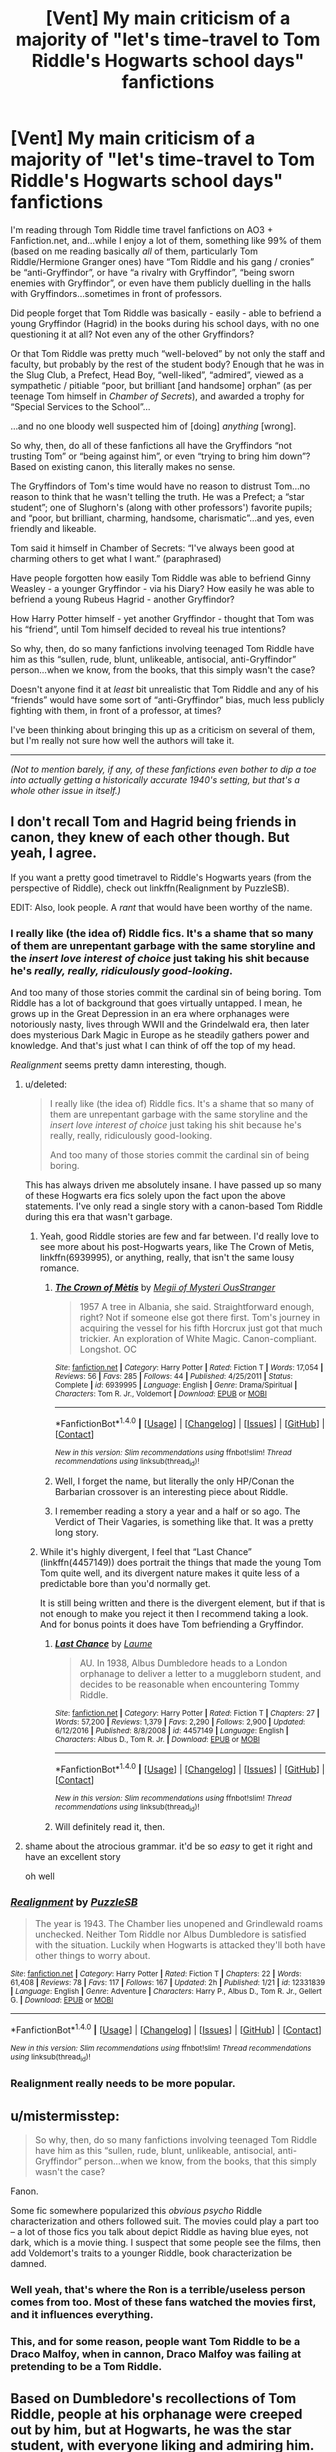 #+TITLE: [Vent] My main criticism of a majority of "let's time-travel to Tom Riddle's Hogwarts school days" fanfictions

* [Vent] My main criticism of a majority of "let's time-travel to Tom Riddle's Hogwarts school days" fanfictions
:PROPERTIES:
:Author: Obversa
:Score: 84
:DateUnix: 1498441333.0
:DateShort: 2017-Jun-26
:FlairText: Meta
:END:
I'm reading through Tom Riddle time travel fanfictions on AO3 + Fanfiction.net, and...while I enjoy a lot of them, something like 99% of them (based on me reading basically /all/ of them, particularly Tom Riddle/Hermione Granger ones) have “Tom Riddle and his gang / cronies” be “anti-Gryffindor”, or have “a rivalry with Gryffindor”, “being sworn enemies with Gryffindor”, or even have them publicly duelling in the halls with Gryffindors...sometimes in front of professors.

Did people forget that Tom Riddle was basically - easily - able to befriend a young Gryffindor (Hagrid) in the books during his school days, with no one questioning it at all? Not even any of the other Gryffindors?

Or that Tom Riddle was pretty much “well-beloved” by not only the staff and faculty, but probably by the rest of the student body? Enough that he was in the Slug Club, a Prefect, Head Boy, “well-liked”, “admired”, viewed as a sympathetic / pitiable “poor, but brilliant [and handsome] orphan” (as per teenage Tom himself in /Chamber of Secrets/), and awarded a trophy for “Special Services to the School”...

...and no one bloody well suspected him of [doing] /anything/ [wrong].

So why, then, do all of these fanfictions all have the Gryffindors “not trusting Tom” or “being against him”, or even “trying to bring him down”? Based on existing canon, this literally makes no sense.

The Gryffindors of Tom's time would have no reason to distrust Tom...no reason to think that he wasn't telling the truth. He was a Prefect; a “star student”; one of Slughorn's (along with other professors') favorite pupils; and “poor, but brilliant, charming, handsome, charismatic”...and yes, even friendly and likeable.

Tom said it himself in Chamber of Secrets: “I've always been good at charming others to get what I want.” (paraphrased)

Have people forgotten how easily Tom Riddle was able to befriend Ginny Weasley - a younger Gryffindor - via his Diary? How easily he was able to befriend a young Rubeus Hagrid - another Gryffindor?

How Harry Potter himself - yet another Gryffindor - thought that Tom was his “friend”, until Tom himself decided to reveal his true intentions?

So why, then, do so many fanfictions involving teenaged Tom Riddle have him as this “sullen, rude, blunt, unlikeable, antisocial, anti-Gryffindor” person...when we know, from the books, that this simply wasn't the case?

Doesn't anyone find it at /least/ bit unrealistic that Tom Riddle and any of his “friends” would have some sort of “anti-Gryffindor” bias, much less publicly fighting with them, in front of a professor, at times?

I've been thinking about bringing this up as a criticism on several of them, but I'm really not sure how well the authors will take it.

--------------

/(Not to mention barely, if any, of these fanfictions even bother to dip a toe into actually getting a historically accurate 1940's setting, but that's a whole other issue in itself.)/


** I don't recall Tom and Hagrid being friends in canon, they knew of each other though. But yeah, I agree.

If you want a pretty good timetravel to Riddle's Hogwarts years (from the perspective of Riddle), check out linkffn(Realignment by PuzzleSB).

EDIT: Also, look people. A /rant/ that would have been worthy of the name.
:PROPERTIES:
:Author: yarglethatblargle
:Score: 43
:DateUnix: 1498441936.0
:DateShort: 2017-Jun-26
:END:

*** I really like (the idea of) Riddle fics. It's a shame that so many of them are unrepentant garbage with the same storyline and the [[insert love interest of choice]] just taking his shit because he's /really, really, ridiculously good-looking/.

And too many of those stories commit the cardinal sin of being boring. Tom Riddle has a lot of background that goes virtually untapped. I mean, he grows up in the Great Depression in an era where orphanages were notoriously nasty, lives through WWII and the Grindelwald era, then later does mysterious Dark Magic in Europe as he steadily gathers power and knowledge. And that's just what I can think of off the top of my head.

/Realignment/ seems pretty damn interesting, though.
:PROPERTIES:
:Author: mistermisstep
:Score: 52
:DateUnix: 1498444761.0
:DateShort: 2017-Jun-26
:END:

**** u/deleted:
#+begin_quote
  I really like (the idea of) Riddle fics. It's a shame that so many of them are unrepentant garbage with the same storyline and the [[insert love interest of choice]] just taking his shit because he's really, really, ridiculously good-looking.

  And too many of those stories commit the cardinal sin of being boring.
#+end_quote

This has always driven me absolutely insane. I have passed up so many of these Hogwarts era fics solely upon the fact upon the above statements. I've only read a single story with a canon-based Tom Riddle during this era that wasn't garbage.
:PROPERTIES:
:Score: 22
:DateUnix: 1498446497.0
:DateShort: 2017-Jun-26
:END:

***** Yeah, good Riddle stories are few and far between. I'd really love to see more about his post-Hogwarts years, like The Crown of Metis, linkffn(6939995), or anything, really, that isn't the same lousy romance.
:PROPERTIES:
:Author: mistermisstep
:Score: 7
:DateUnix: 1498447866.0
:DateShort: 2017-Jun-26
:END:

****** [[http://www.fanfiction.net/s/6939995/1/][*/The Crown of Mètis/*]] by [[https://www.fanfiction.net/u/1054584/Megii-of-Mysteri-OusStranger][/Megii of Mysteri OusStranger/]]

#+begin_quote
  1957 A tree in Albania, she said. Straightforward enough, right? Not if someone else got there first. Tom's journey in acquiring the vessel for his fifth Horcrux just got that much trickier. An exploration of White Magic. Canon-compliant. Longshot. OC
#+end_quote

^{/Site/: [[http://www.fanfiction.net/][fanfiction.net]] *|* /Category/: Harry Potter *|* /Rated/: Fiction T *|* /Words/: 17,054 *|* /Reviews/: 56 *|* /Favs/: 285 *|* /Follows/: 44 *|* /Published/: 4/25/2011 *|* /Status/: Complete *|* /id/: 6939995 *|* /Language/: English *|* /Genre/: Drama/Spiritual *|* /Characters/: Tom R. Jr., Voldemort *|* /Download/: [[http://www.ff2ebook.com/old/ffn-bot/index.php?id=6939995&source=ff&filetype=epub][EPUB]] or [[http://www.ff2ebook.com/old/ffn-bot/index.php?id=6939995&source=ff&filetype=mobi][MOBI]]}

--------------

*FanfictionBot*^{1.4.0} *|* [[[https://github.com/tusing/reddit-ffn-bot/wiki/Usage][Usage]]] | [[[https://github.com/tusing/reddit-ffn-bot/wiki/Changelog][Changelog]]] | [[[https://github.com/tusing/reddit-ffn-bot/issues/][Issues]]] | [[[https://github.com/tusing/reddit-ffn-bot/][GitHub]]] | [[[https://www.reddit.com/message/compose?to=tusing][Contact]]]

^{/New in this version: Slim recommendations using/ ffnbot!slim! /Thread recommendations using/ linksub(thread_id)!}
:PROPERTIES:
:Author: FanfictionBot
:Score: 2
:DateUnix: 1498447903.0
:DateShort: 2017-Jun-26
:END:


****** Well, I forget the name, but literally the only HP/Conan the Barbarian crossover is an interesting piece about Riddle.
:PROPERTIES:
:Author: yarglethatblargle
:Score: 2
:DateUnix: 1498480319.0
:DateShort: 2017-Jun-26
:END:


****** I remember reading a story a year and a half or so ago. The Verdict of Their Vagaries, is something like that. It was a pretty long story.
:PROPERTIES:
:Score: 2
:DateUnix: 1498482535.0
:DateShort: 2017-Jun-26
:END:


***** While it's highly divergent, I feel that “Last Chance” (linkffn(4457149)) does portrait the things that made the young Tom Tom quite well, and its divergent nature makes it quite less of a predictable bore than you'd normally get.

It is still being written and there is the divergent element, but if that is not enough to make you reject it then I recommend taking a look. And for bonus points it does have Tom befriending a Gryffindor.
:PROPERTIES:
:Author: Kazeto
:Score: 6
:DateUnix: 1498519383.0
:DateShort: 2017-Jun-27
:END:

****** [[http://www.fanfiction.net/s/4457149/1/][*/Last Chance/*]] by [[https://www.fanfiction.net/u/871958/Laume][/Laume/]]

#+begin_quote
  AU. In 1938, Albus Dumbledore heads to a London orphanage to deliver a letter to a muggleborn student, and decides to be reasonable when encountering Tommy Riddle.
#+end_quote

^{/Site/: [[http://www.fanfiction.net/][fanfiction.net]] *|* /Category/: Harry Potter *|* /Rated/: Fiction T *|* /Chapters/: 27 *|* /Words/: 57,200 *|* /Reviews/: 1,379 *|* /Favs/: 2,290 *|* /Follows/: 2,900 *|* /Updated/: 6/12/2016 *|* /Published/: 8/8/2008 *|* /id/: 4457149 *|* /Language/: English *|* /Characters/: Albus D., Tom R. Jr. *|* /Download/: [[http://www.ff2ebook.com/old/ffn-bot/index.php?id=4457149&source=ff&filetype=epub][EPUB]] or [[http://www.ff2ebook.com/old/ffn-bot/index.php?id=4457149&source=ff&filetype=mobi][MOBI]]}

--------------

*FanfictionBot*^{1.4.0} *|* [[[https://github.com/tusing/reddit-ffn-bot/wiki/Usage][Usage]]] | [[[https://github.com/tusing/reddit-ffn-bot/wiki/Changelog][Changelog]]] | [[[https://github.com/tusing/reddit-ffn-bot/issues/][Issues]]] | [[[https://github.com/tusing/reddit-ffn-bot/][GitHub]]] | [[[https://www.reddit.com/message/compose?to=tusing][Contact]]]

^{/New in this version: Slim recommendations using/ ffnbot!slim! /Thread recommendations using/ linksub(thread_id)!}
:PROPERTIES:
:Author: FanfictionBot
:Score: 2
:DateUnix: 1498519393.0
:DateShort: 2017-Jun-27
:END:


****** Will definitely read it, then.
:PROPERTIES:
:Score: 2
:DateUnix: 1498521301.0
:DateShort: 2017-Jun-27
:END:


**** shame about the atrocious grammar. it'd be so /easy/ to get it right and have an excellent story

oh well
:PROPERTIES:
:Author: flagamuffin
:Score: 3
:DateUnix: 1498491613.0
:DateShort: 2017-Jun-26
:END:


*** [[http://www.fanfiction.net/s/12331839/1/][*/Realignment/*]] by [[https://www.fanfiction.net/u/5057319/PuzzleSB][/PuzzleSB/]]

#+begin_quote
  The year is 1943. The Chamber lies unopened and Grindlewald roams unchecked. Neither Tom Riddle nor Albus Dumbledore is satisfied with the situation. Luckily when Hogwarts is attacked they'll both have other things to worry about.
#+end_quote

^{/Site/: [[http://www.fanfiction.net/][fanfiction.net]] *|* /Category/: Harry Potter *|* /Rated/: Fiction T *|* /Chapters/: 22 *|* /Words/: 61,408 *|* /Reviews/: 78 *|* /Favs/: 117 *|* /Follows/: 167 *|* /Updated/: 2h *|* /Published/: 1/21 *|* /id/: 12331839 *|* /Language/: English *|* /Genre/: Adventure *|* /Characters/: Harry P., Albus D., Tom R. Jr., Gellert G. *|* /Download/: [[http://www.ff2ebook.com/old/ffn-bot/index.php?id=12331839&source=ff&filetype=epub][EPUB]] or [[http://www.ff2ebook.com/old/ffn-bot/index.php?id=12331839&source=ff&filetype=mobi][MOBI]]}

--------------

*FanfictionBot*^{1.4.0} *|* [[[https://github.com/tusing/reddit-ffn-bot/wiki/Usage][Usage]]] | [[[https://github.com/tusing/reddit-ffn-bot/wiki/Changelog][Changelog]]] | [[[https://github.com/tusing/reddit-ffn-bot/issues/][Issues]]] | [[[https://github.com/tusing/reddit-ffn-bot/][GitHub]]] | [[[https://www.reddit.com/message/compose?to=tusing][Contact]]]

^{/New in this version: Slim recommendations using/ ffnbot!slim! /Thread recommendations using/ linksub(thread_id)!}
:PROPERTIES:
:Author: FanfictionBot
:Score: 4
:DateUnix: 1498441955.0
:DateShort: 2017-Jun-26
:END:


*** Realignment really needs to be more popular.
:PROPERTIES:
:Author: NeutralDjinn
:Score: 5
:DateUnix: 1499139595.0
:DateShort: 2017-Jul-04
:END:


** u/mistermisstep:
#+begin_quote
  So why, then, do so many fanfictions involving teenaged Tom Riddle have him as this “sullen, rude, blunt, unlikeable, antisocial, anti-Gryffindor” person...when we know, from the books, that this simply wasn't the case?
#+end_quote

Fanon.

Some fic somewhere popularized this /obvious psycho/ Riddle characterization and others followed suit. The movies could play a part too -- a lot of those fics you talk about depict Riddle as having blue eyes, not dark, which is a movie thing. I suspect that some people see the films, then add Voldemort's traits to a younger Riddle, book characterization be damned.
:PROPERTIES:
:Author: mistermisstep
:Score: 28
:DateUnix: 1498442231.0
:DateShort: 2017-Jun-26
:END:

*** Well yeah, that's where the Ron is a terrible/useless person comes from too. Most of these fans watched the movies first, and it influences everything.
:PROPERTIES:
:Author: richardwhereat
:Score: 26
:DateUnix: 1498455405.0
:DateShort: 2017-Jun-26
:END:


*** This, and for some reason, people want Tom Riddle to be a Draco Malfoy, when in cannon, Draco Malfoy was failing at pretending to be a Tom Riddle.
:PROPERTIES:
:Author: bubblegumpandabear
:Score: 12
:DateUnix: 1498611602.0
:DateShort: 2017-Jun-28
:END:


** Based on Dumbledore's recollections of Tom Riddle, people at his orphanage were creeped out by him, but at Hogwarts, he was the star student, with everyone liking and admiring him. Only Dumbledore was inclined to distrust him because of his prior suspicions.

Fanon Riddle is presented as someone who people are wary of, but that definitely shouldn't be the case.
:PROPERTIES:
:Author: _awesaum_
:Score: 13
:DateUnix: 1498478863.0
:DateShort: 2017-Jun-26
:END:

*** Yeah, it certainly seems like Tom was put off by Dumbledore's first impression and planned how he wanted his stay at Hogwarts to go.
:PROPERTIES:
:Author: NeutralDjinn
:Score: 2
:DateUnix: 1499139712.0
:DateShort: 2017-Jul-04
:END:


** Sounds to me like the authors simply transfer their "Slytherins, especially Draco/Snape, are just misunderstood noble souls bullied by those evil Gryffindors" trope to Tom's era.
:PROPERTIES:
:Author: Starfox5
:Score: 16
:DateUnix: 1498459947.0
:DateShort: 2017-Jun-26
:END:


** I know picking a favorite is hard but what would you recommend as a first fic to get into the Hermione/Riddle pairing?
:PROPERTIES:
:Author: fascinatingblueshirt
:Score: 6
:DateUnix: 1498445160.0
:DateShort: 2017-Jun-26
:END:

*** I'm not OP, but it really depends on why you're reading it. The best ones I've read don't sugarcoat their relationship, instead portraying it as abusive and unhealthy, like you'd expect. It can be kind of a hard read, but I found them interesting. Here are a few I liked: linkao3(War Paint) linkffn(Tied for Last)
:PROPERTIES:
:Author: anathea
:Score: 8
:DateUnix: 1498451105.0
:DateShort: 2017-Jun-26
:END:

**** Tied for Last is one of my favorites. She also has a great modern AU where Tom is the secret CEO of evil corporation VoldeMart.
:PROPERTIES:
:Author: ClearlyClaire
:Score: 6
:DateUnix: 1498490811.0
:DateShort: 2017-Jun-26
:END:

***** How did you like that one? I debated reading it for a while but the summary put me off. I really like the author, so I might give it a try at some point.
:PROPERTIES:
:Author: anathea
:Score: 1
:DateUnix: 1498519002.0
:DateShort: 2017-Jun-27
:END:

****** I read it quite a while ago but I remember it being good -- not as crack-y as you might expect from the summary. There's some slightly silly stuff (Hogwarts is an upscale boarding school and Hufflepuff is the "stoner house") but the tone and characterization of Hermione and Tom is pretty similar to that in TFL for most of it. I also really like her AU where they're all on the Titanic, although it's unfinished and updates about once a year /sigh.
:PROPERTIES:
:Author: ClearlyClaire
:Score: 2
:DateUnix: 1498602789.0
:DateShort: 2017-Jun-28
:END:


****** I read it again recently and I still like it. I like well written non magic AUs, so this one totally fit the criteria. I hope you'll read it !
:PROPERTIES:
:Author: Haelx
:Score: 2
:DateUnix: 1498953685.0
:DateShort: 2017-Jul-02
:END:


**** Thank you for sharing. I enjoyed the first one quite a lot.
:PROPERTIES:
:Author: _Luumus_
:Score: 3
:DateUnix: 1498477756.0
:DateShort: 2017-Jun-26
:END:


**** [[http://archiveofourown.org/works/1731827][*/War Paint/*]] by [[http://www.archiveofourown.org/users/provocative_envy/pseuds/provocative_envy][/provocative_envy/]]

#+begin_quote
  It was small, slim, about the length of her hand; the leather cover was soft, the sewn-in binding was crisp, and the thick vellum pages were empty. 'Tom Marvolo Riddle' was printed in ancient, flaking gold leaf across the front.

  He had been a Slytherin, a prefect, and head boy in 1944.

  She had checked.  [ ALTERNATIVELY - Hermione finds Tom Riddle's diary, but not everything is different. ]
#+end_quote

^{/Site/: [[http://www.archiveofourown.org/][Archive of Our Own]] *|* /Fandom/: Harry Potter - J. K. Rowling *|* /Published/: 2014-06-02 *|* /Completed/: 2014-07-13 *|* /Words/: 18876 *|* /Chapters/: 9/9 *|* /Comments/: 40 *|* /Kudos/: 1260 *|* /Bookmarks/: 247 *|* /Hits/: 13414 *|* /ID/: 1731827 *|* /Download/: [[http://archiveofourown.org/downloads/pr/provocative_envy/1731827/War%20Paint.epub?updated_at=1488937963][EPUB]] or [[http://archiveofourown.org/downloads/pr/provocative_envy/1731827/War%20Paint.mobi?updated_at=1488937963][MOBI]]}

--------------

[[http://www.fanfiction.net/s/6031176/1/][*/Tied for Last/*]] by [[https://www.fanfiction.net/u/822022/Speechwriter][/Speechwriter/]]

#+begin_quote
  Hermione is killed by Voldemort, and is now dead. Well, sort of. Turns out that death is a little more complex than she knew... Ignores epilogue and last 50ish pages of DH.
#+end_quote

^{/Site/: [[http://www.fanfiction.net/][fanfiction.net]] *|* /Category/: Harry Potter *|* /Rated/: Fiction M *|* /Chapters/: 33 *|* /Words/: 244,650 *|* /Reviews/: 2,274 *|* /Favs/: 3,056 *|* /Follows/: 844 *|* /Updated/: 9/10/2010 *|* /Published/: 6/6/2010 *|* /Status/: Complete *|* /id/: 6031176 *|* /Language/: English *|* /Genre/: Romance/Drama *|* /Characters/: Hermione G., Tom R. Jr. *|* /Download/: [[http://www.ff2ebook.com/old/ffn-bot/index.php?id=6031176&source=ff&filetype=epub][EPUB]] or [[http://www.ff2ebook.com/old/ffn-bot/index.php?id=6031176&source=ff&filetype=mobi][MOBI]]}

--------------

*FanfictionBot*^{1.4.0} *|* [[[https://github.com/tusing/reddit-ffn-bot/wiki/Usage][Usage]]] | [[[https://github.com/tusing/reddit-ffn-bot/wiki/Changelog][Changelog]]] | [[[https://github.com/tusing/reddit-ffn-bot/issues/][Issues]]] | [[[https://github.com/tusing/reddit-ffn-bot/][GitHub]]] | [[[https://www.reddit.com/message/compose?to=tusing][Contact]]]

^{/New in this version: Slim recommendations using/ ffnbot!slim! /Thread recommendations using/ linksub(thread_id)!}
:PROPERTIES:
:Author: FanfictionBot
:Score: 1
:DateUnix: 1498451127.0
:DateShort: 2017-Jun-26
:END:


*** linkffn(Choosing Grey) is pretty good and complete.
:PROPERTIES:
:Author: _awesaum_
:Score: 4
:DateUnix: 1498478437.0
:DateShort: 2017-Jun-26
:END:

**** [[http://www.fanfiction.net/s/11722608/1/][*/Choosing Grey/*]] by [[https://www.fanfiction.net/u/2749924/Beta-Gyre][/Beta Gyre/]]

#+begin_quote
  An attempt to salvage more than a Pyrrhic victory lands Hermione in 1944. With conspiracies, schemes, and difficult choices in every corner, and a charismatic young Tom Riddle who is increasingly interested in her, she will eventually have to answer the question: How much darkness and grey in him can she accept?
#+end_quote

^{/Site/: [[http://www.fanfiction.net/][fanfiction.net]] *|* /Category/: Harry Potter *|* /Rated/: Fiction M *|* /Chapters/: 26 *|* /Words/: 132,325 *|* /Reviews/: 212 *|* /Favs/: 470 *|* /Follows/: 343 *|* /Updated/: 2/29/2016 *|* /Published/: 1/8/2016 *|* /Status/: Complete *|* /id/: 11722608 *|* /Language/: English *|* /Genre/: Drama/Romance *|* /Characters/: <Hermione G., Tom R. Jr.> *|* /Download/: [[http://www.ff2ebook.com/old/ffn-bot/index.php?id=11722608&source=ff&filetype=epub][EPUB]] or [[http://www.ff2ebook.com/old/ffn-bot/index.php?id=11722608&source=ff&filetype=mobi][MOBI]]}

--------------

*FanfictionBot*^{1.4.0} *|* [[[https://github.com/tusing/reddit-ffn-bot/wiki/Usage][Usage]]] | [[[https://github.com/tusing/reddit-ffn-bot/wiki/Changelog][Changelog]]] | [[[https://github.com/tusing/reddit-ffn-bot/issues/][Issues]]] | [[[https://github.com/tusing/reddit-ffn-bot/][GitHub]]] | [[[https://www.reddit.com/message/compose?to=tusing][Contact]]]

^{/New in this version: Slim recommendations using/ ffnbot!slim! /Thread recommendations using/ linksub(thread_id)!}
:PROPERTIES:
:Author: FanfictionBot
:Score: 3
:DateUnix: 1498478449.0
:DateShort: 2017-Jun-26
:END:


*** I just posted a list of authors in another thread, but most of them are Volmione, not Tomione :

LadyMiya, Nerys, SerpentInRed, uchiha.s, Lunalelle, sharkdiver1980, ObsidianPen, Speechwriter, Winterblume, HarmonyB, larissalee, and Shan84.

Those are the ones I remember off the top of my head. LadyMiya is my personal favorite, especially Shared Flame (Volmione). For Tomione, Tied for Last has already been recommended, so I'd say Ultima Ratio by Winterblume : [[http://archiveofourown.org/works/420124/chapters/700131]]

Another poster is right, more often than not their relationship is full on abusive and some authors portray it as if it's normal. I personally prefer fics where Hermione is older, so it's often Volmione. I love when she fights back and they end up in a relationship that has defaults, but there's a common understanding of the way things are, and Voldemort ends up respecting her.

Another one I love is Blood and Gold, [[http://archiveofourown.org/works/10643571/chapters/23549517]] , it's new and the updates are relatively regular. It's the first time I find a good HG/TR fic where Hermione doesn't go back in time to go to school with Riddle, they're both a bit older and for now it looks very interesting.

EDIT : and how could I have forgotten The Scientist by uchiha.s ?! It's a no magic AU, Hermione is in law school and Tom is her teacher. It's seriously one of the best fics I have ever read of this pairing, but it's very AU and very different from some common characterization of Tom. But he's still a "bad"guy with dubious morals and such. [[https://www.fanfiction.net/s/7499274/1/The-Scientist]]
:PROPERTIES:
:Author: Haelx
:Score: 2
:DateUnix: 1498954009.0
:DateShort: 2017-Jul-02
:END:


** I've never seen this in a Tom/Harry time travel fic. Not sure why it exists in Tom/Hermione.
:PROPERTIES:
:Author: riddlewriting
:Score: 5
:DateUnix: 1498476113.0
:DateShort: 2017-Jun-26
:END:


** So, I flat out understand that this is not technically a time travel fic and a crossover (Full metal alchemists)

But it is hands down my favorite characterization of school aged Tom Riddle as a charismatic, well liked, but manipulative person. I can't remember if there are two or three fics in the series, but they are all spectacular. They are also not that long.

Linkffn(2499438)
:PROPERTIES:
:Author: CastleElsinore
:Score: 3
:DateUnix: 1498485764.0
:DateShort: 2017-Jun-26
:END:

*** [[http://www.fanfiction.net/s/2499438/1/][*/Fading Footsteps/*]] by [[https://www.fanfiction.net/u/209800/Stick-Marionette][/Stick Marionette/]]

#+begin_quote
  This fic contains FMA end of series spoilers, do not read if you don't want to be spoiled. FMA&Harry Potter crossover, but I promise this one makes sense. Professor Edward Elric takes an interest in a brilliant student by the name of Tom Marvolo Riddle.
#+end_quote

^{/Site/: [[http://www.fanfiction.net/][fanfiction.net]] *|* /Category/: Fullmetal Alchemist *|* /Rated/: Fiction K+ *|* /Words/: 10,760 *|* /Reviews/: 166 *|* /Favs/: 579 *|* /Follows/: 74 *|* /Published/: 7/24/2005 *|* /id/: 2499438 *|* /Language/: English *|* /Genre/: Drama/Angst *|* /Characters/: Edward E., Roy M. *|* /Download/: [[http://www.ff2ebook.com/old/ffn-bot/index.php?id=2499438&source=ff&filetype=epub][EPUB]] or [[http://www.ff2ebook.com/old/ffn-bot/index.php?id=2499438&source=ff&filetype=mobi][MOBI]]}

--------------

*FanfictionBot*^{1.4.0} *|* [[[https://github.com/tusing/reddit-ffn-bot/wiki/Usage][Usage]]] | [[[https://github.com/tusing/reddit-ffn-bot/wiki/Changelog][Changelog]]] | [[[https://github.com/tusing/reddit-ffn-bot/issues/][Issues]]] | [[[https://github.com/tusing/reddit-ffn-bot/][GitHub]]] | [[[https://www.reddit.com/message/compose?to=tusing][Contact]]]

^{/New in this version: Slim recommendations using/ ffnbot!slim! /Thread recommendations using/ linksub(thread_id)!}
:PROPERTIES:
:Author: FanfictionBot
:Score: 1
:DateUnix: 1498485781.0
:DateShort: 2017-Jun-26
:END:


** The best characterisation of Tom Riddle that I've read is probably [[https://www.fanfiction.net/s/9081608/2/Fire-Born][Firebord]]. Sadly it's abandoned, but still worth the read.
:PROPERTIES:
:Author: EternalFaII
:Score: 1
:DateUnix: 1498500499.0
:DateShort: 2017-Jun-26
:END:
